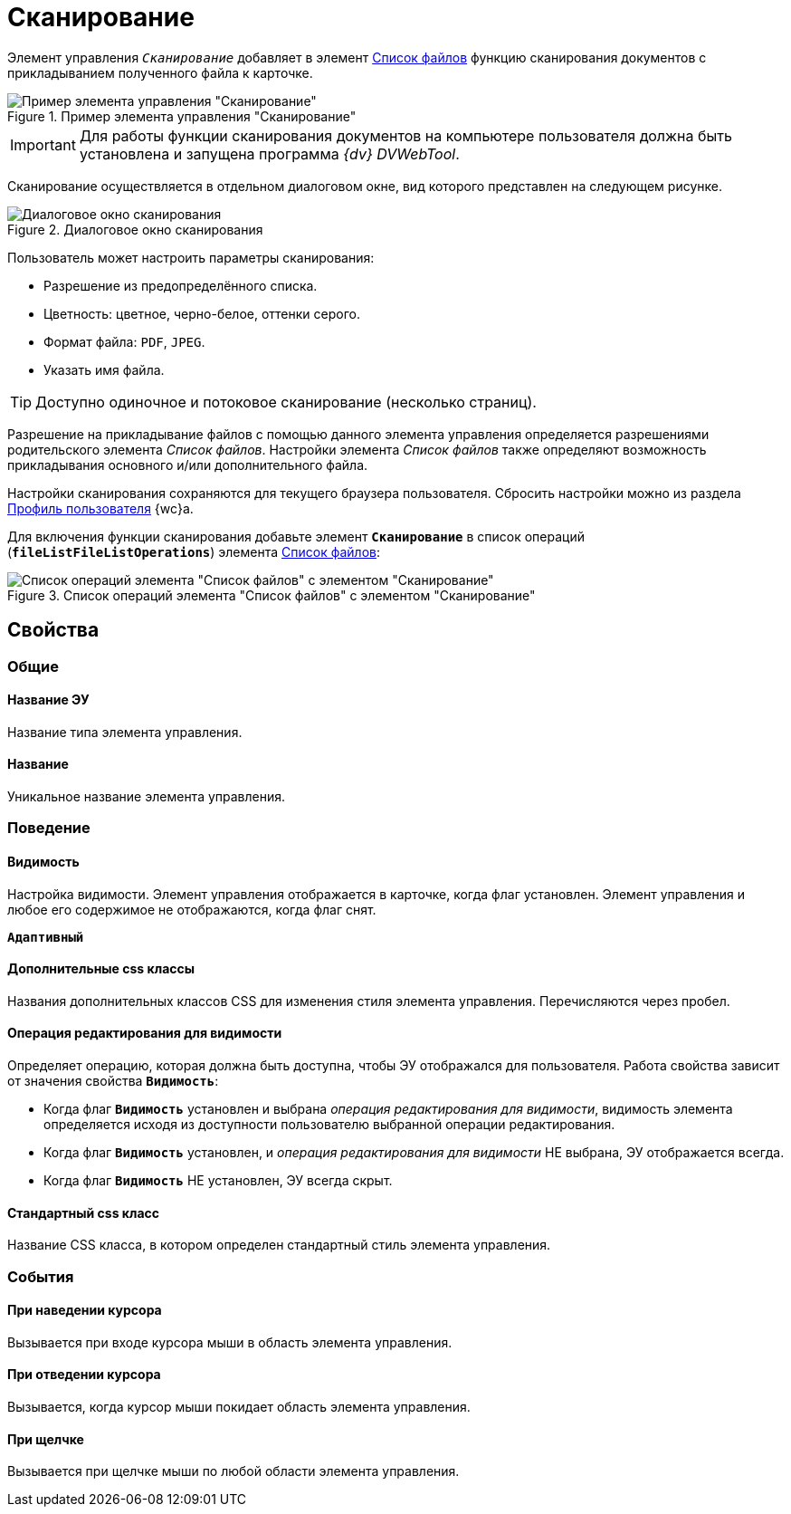 = Сканирование

Элемент управления `_Сканирование_` добавляет в элемент xref:ctrl/special/fileList.adoc[Список файлов] функцию сканирования документов с прикладыванием полученного файла к карточке.

.Пример элемента управления "Сканирование"
image::control_scanButton.png[Пример элемента управления "Сканирование"]

[IMPORTANT]
====
Для работы функции сканирования документов на компьютере пользователя должна быть установлена и запущена программа _{dv} DVWebTool_.
====

Сканирование осуществляется в отдельном диалоговом окне, вид которого представлен на следующем рисунке.

.Диалоговое окно сканирования
image::control_scanButton_form.png[Диалоговое окно сканирования]

Пользователь может настроить параметры сканирования:

- Разрешение из предопределённого списка.
- Цветность: цветное, черно-белое, оттенки серого.
- Формат файла: `PDF`, `JPEG`.
- Указать имя файла.

TIP: Доступно одиночное и потоковое сканирование (несколько страниц).

Разрешение на прикладывание файлов с помощью данного элемента управления определяется разрешениями родительского элемента _Список файлов_. Настройки элемента _Список файлов_ также определяют возможность прикладывания основного и/или дополнительного файла.

Настройки сканирования сохраняются для текущего браузера пользователя. Сбросить настройки можно из раздела xref:user:UserProfile.adoc[Профиль пользователя] {wc}а.

Для включения функции сканирования добавьте элемент `*Сканирование*` в список операций (`*fileListFileListOperations*`) элемента xref:ctrl/special/fileList.adoc[Список файлов]:

.Список операций элемента "Список файлов" с элементом "Сканирование"
image::control_scanButton_addoperation.png[Список операций элемента "Список файлов" с элементом "Сканирование"]

== Свойства

=== Общие

==== Название ЭУ

Название типа элемента управления.

==== Название

Уникальное название элемента управления.

=== Поведение

==== Видимость

Настройка видимости. Элемент управления отображается в карточке, когда флаг установлен. Элемент управления и любое его содержимое не отображаются, когда флаг снят.

`*Адаптивный*`

==== Дополнительные css классы

Названия дополнительных классов CSS для изменения стиля элемента управления. Перечисляются через пробел.

==== Операция редактирования для видимости

Определяет операцию, которая должна быть доступна, чтобы ЭУ отображался для пользователя. Работа свойства зависит от значения свойства `*Видимость*`:

* Когда флаг `*Видимость*` установлен и выбрана _операция редактирования для видимости_, видимость элемента определяется исходя из доступности пользователю выбранной операции редактирования.
* Когда флаг `*Видимость*` установлен, и _операция редактирования для видимости_ НЕ выбрана, ЭУ отображается всегда.
* Когда флаг `*Видимость*` НЕ установлен, ЭУ всегда скрыт.

==== Стандартный css класс

Название CSS класса, в котором определен стандартный стиль элемента управления.

=== События

==== При наведении курсора

Вызывается при входе курсора мыши в область элемента управления.

==== При отведении курсора

Вызывается, когда курсор мыши покидает область элемента управления.

==== При щелчке

Вызывается при щелчке мыши по любой области элемента управления.
